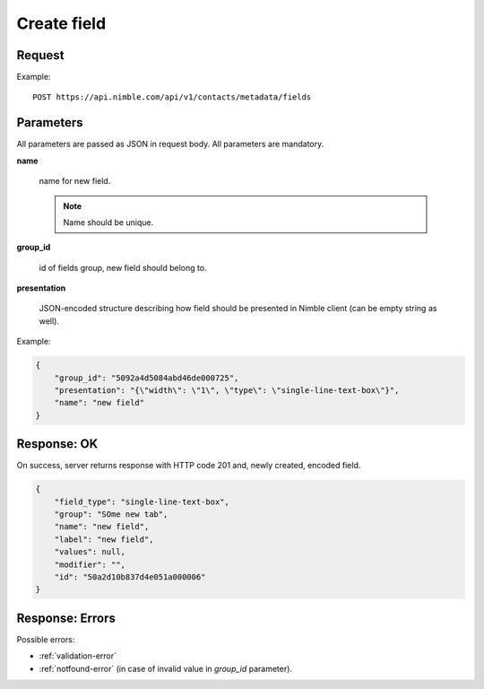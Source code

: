 ==============
Create field
==============

Request
-------
Example::

    POST https://api.nimble.com/api/v1/contacts/metadata/fields

Parameters
----------

All parameters are passed as JSON in request body. All parameters are mandatory.

**name**

    name for new field.

    .. note:: Name should be unique.

**group_id**

    id of fields group, new field should belong to.

**presentation**

    JSON-encoded structure describing how field should be presented in Nimble client (can be empty string as well).

Example:

.. code-block:: javascript

 {
     "group_id": "5092a4d5084abd46de000725",
     "presentation": "{\"width\": \"1\", \"type\": \"single-line-text-box\"}",
     "name": "new field"
 }

Response: OK
------------
On success, server returns response with HTTP code 201 and, newly created, encoded field.

.. code-block:: javascript

     {
         "field_type": "single-line-text-box",
         "group": "SOme new tab",
         "name": "new field",
         "label": "new field",
         "values": null,
         "modifier": "",
         "id": "50a2d10b837d4e051a000006"
     }

Response: Errors
----------------

Possible errors:

* :ref:`validation-error`
* :ref:`notfound-error` (in case of invalid value in `group_id` parameter).